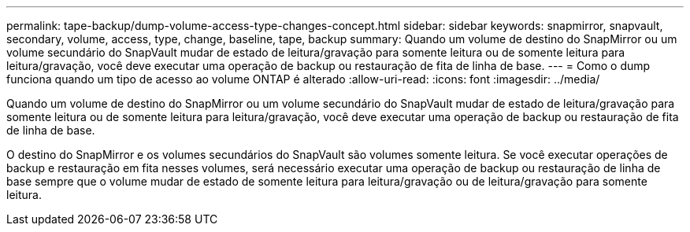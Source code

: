 ---
permalink: tape-backup/dump-volume-access-type-changes-concept.html 
sidebar: sidebar 
keywords: snapmirror, snapvault, secondary, volume, access, type, change, baseline, tape, backup 
summary: Quando um volume de destino do SnapMirror ou um volume secundário do SnapVault mudar de estado de leitura/gravação para somente leitura ou de somente leitura para leitura/gravação, você deve executar uma operação de backup ou restauração de fita de linha de base. 
---
= Como o dump funciona quando um tipo de acesso ao volume ONTAP é alterado
:allow-uri-read: 
:icons: font
:imagesdir: ../media/


[role="lead"]
Quando um volume de destino do SnapMirror ou um volume secundário do SnapVault mudar de estado de leitura/gravação para somente leitura ou de somente leitura para leitura/gravação, você deve executar uma operação de backup ou restauração de fita de linha de base.

O destino do SnapMirror e os volumes secundários do SnapVault são volumes somente leitura. Se você executar operações de backup e restauração em fita nesses volumes, será necessário executar uma operação de backup ou restauração de linha de base sempre que o volume mudar de estado de somente leitura para leitura/gravação ou de leitura/gravação para somente leitura.
